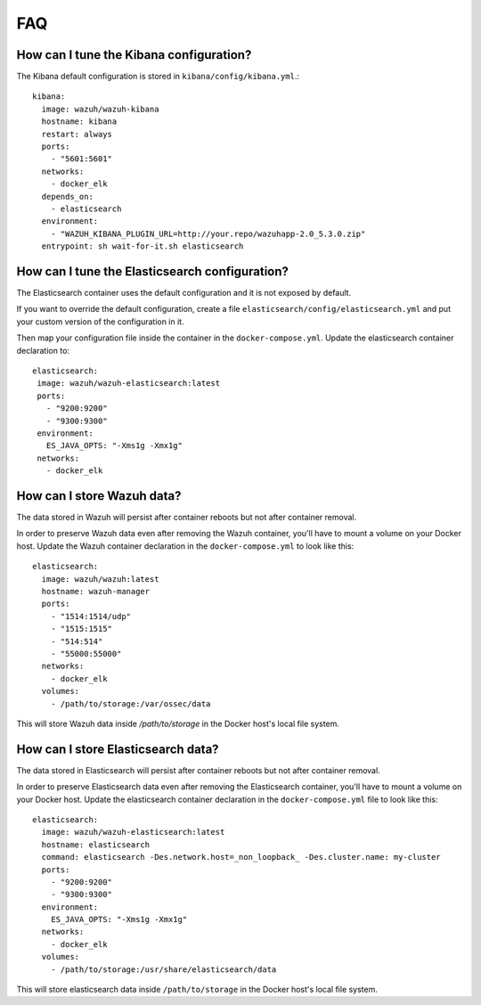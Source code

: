 .. Copyright (C) 2019 Wazuh, Inc.

.. _wazuh-container_faq:

FAQ
===

How can I tune the Kibana configuration?
----------------------------------------

The Kibana default configuration is stored in ``kibana/config/kibana.yml``.::

  kibana:
    image: wazuh/wazuh-kibana
    hostname: kibana
    restart: always
    ports:
      - "5601:5601"
    networks:
      - docker_elk
    depends_on:
      - elasticsearch
    environment:
      - "WAZUH_KIBANA_PLUGIN_URL=http://your.repo/wazuhapp-2.0_5.3.0.zip"
    entrypoint: sh wait-for-it.sh elasticsearch

How can I tune the Elasticsearch configuration?
-----------------------------------------------

The Elasticsearch container uses the default configuration and it is not exposed by default.

If you want to override the default configuration, create a file ``elasticsearch/config/elasticsearch.yml`` and put your custom version of the configuration in it.

Then map your configuration file inside the container in the ``docker-compose.yml``. Update the elasticsearch container declaration to::

  elasticsearch:
   image: wazuh/wazuh-elasticsearch:latest
   ports:
     - "9200:9200"
     - "9300:9300"
   environment:
     ES_JAVA_OPTS: "-Xms1g -Xmx1g"
   networks:
     - docker_elk

How can I store Wazuh data?
---------------------------

The data stored in Wazuh will persist after container reboots but not after container removal.

In order to preserve Wazuh data even after removing the Wazuh container, you'll have to mount a volume on your Docker host. Update the Wazuh container declaration in the ``docker-compose.yml`` to look like this::

   elasticsearch:
     image: wazuh/wazuh:latest
     hostname: wazuh-manager
     ports:
       - "1514:1514/udp"
       - "1515:1515"
       - "514:514"
       - "55000:55000"
     networks:
       - docker_elk
     volumes:
       - /path/to/storage:/var/ossec/data

This will store Wazuh data inside `/path/to/storage` in the Docker host's local file system.

How can I store Elasticsearch data?
-----------------------------------

The data stored in Elasticsearch will persist after container reboots but not after container removal.

In order to preserve Elasticsearch data even after removing the Elasticsearch container, you'll have to mount a volume on your Docker host. Update the elasticsearch container declaration in the ``docker-compose.yml`` file to look like this::

  elasticsearch:
    image: wazuh/wazuh-elasticsearch:latest
    hostname: elasticsearch
    command: elasticsearch -Des.network.host=_non_loopback_ -Des.cluster.name: my-cluster
    ports:
      - "9200:9200"
      - "9300:9300"
    environment:
      ES_JAVA_OPTS: "-Xms1g -Xmx1g"
    networks:
      - docker_elk
    volumes:
      - /path/to/storage:/usr/share/elasticsearch/data

This will store elasticsearch data inside ``/path/to/storage`` in the Docker host's local file system.
